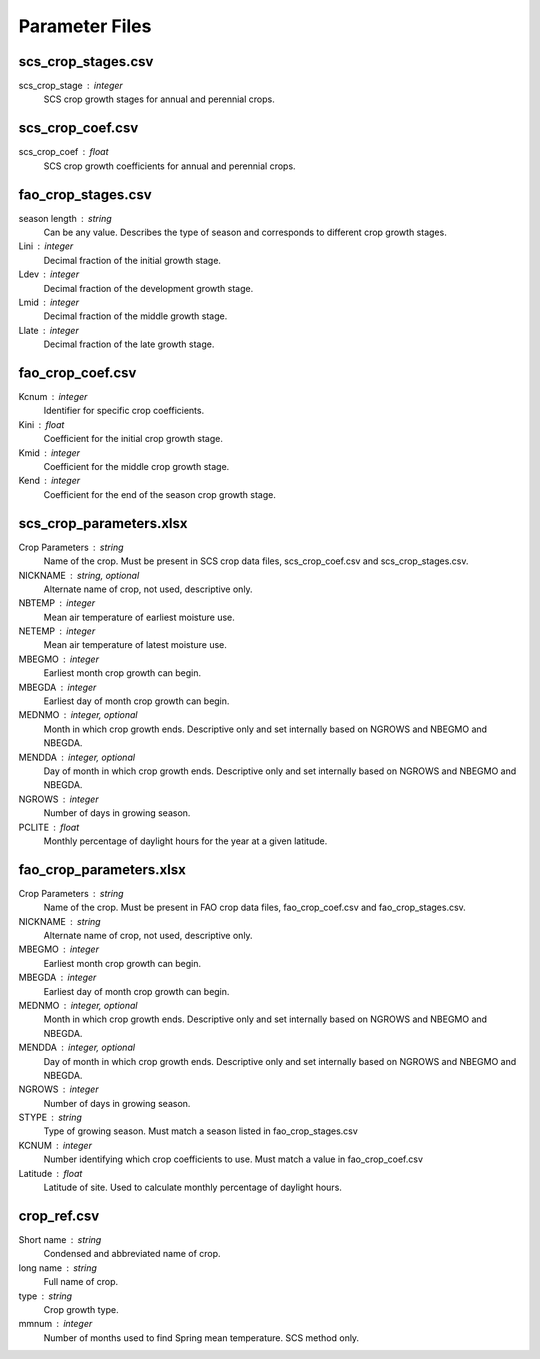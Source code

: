 .. _parameters:

Parameter Files
===============

scs_crop_stages.csv
-------------------

.. figure: /images/scs_crop_stages.png
   :scale: 50 %
   :alt: scs crop growth stages

   SCS crop growth stages. Annual crops have 25 stages that occur on the 1st and 15th of each month. Perennial crops have 21 stages based on a 5 percent intervals for the length of the growing season.
   
scs_crop_stage : integer
	SCS crop growth stages for annual and perennial crops.  
	

scs_crop_coef.csv
-----------------

.. figure: /images/scs_crop_coef.png
   :scale: 50 %
   :alt: scs crop coefficients

   SCS crop growth coefficients. Annual have 25 coefficients that occur on the 1st and 15th of each month. Perennial crops have 21 coefficients based on a 5 percent intervals for the length of the growing season.
   
scs_crop_coef : float
	SCS crop growth coefficients for annual and perennial crops.
	

fao_crop_stages.csv
-------------------

.. figure: /images/fao_crop_stages.png
   :scale: 50 %
   :alt: fao crop stages

   Crop growth stages as given by the FAO. Converted to decimal fraction of season. Stages must sum to equal 1.
   
season length : string
	Can be any value. Describes the type of season and corresponds to different crop growth stages.    

Lini : integer
	Decimal fraction of the initial growth stage.    

Ldev : integer
	Decimal fraction of the development growth stage.   

Lmid : integer
	Decimal fraction of the middle growth stage.   

Llate : integer
	Decimal fraction of the late growth stage.   	
	
   
fao_crop_coef.csv
-----------------

.. figure: /images/fao_crop_coef.png
   :scale: 50 %
   :alt: fao crop coefficients
   
   Crop growth coefficients as given by the FAO. 

Kcnum : integer
	Identifier for specific crop coefficients.   

Kini : float
	Coefficient for the initial crop growth stage.   

Kmid : integer
	Coefficient for the middle crop growth stage.   

Kend : integer
	Coefficient for the end of the season crop growth stage.    
 	
	
scs_crop_parameters.xlsx
------------------------

.. figure: /images/scs_crop_parameter.png
   :scale: 50 %
   :alt: scs crop parameters

   Each tab in this spreadsheet correspond to location specific crop parameters.

Crop Parameters : string
	Name of the crop. Must be present in SCS crop data files, scs_crop_coef.csv and scs_crop_stages.csv.    

NICKNAME : string, optional
	Alternate name of crop, not used, descriptive only.   

NBTEMP : integer
	Mean air temperature of earliest moisture use.   

NETEMP : integer
	Mean air temperature of latest moisture use.	
	
MBEGMO : integer
	Earliest month crop growth can begin.   

MBEGDA : integer
	Earliest day of month crop growth can begin.     

MEDNMO : integer, optional
	Month in which crop growth ends. Descriptive only and set internally based on NGROWS and NBEGMO and NBEGDA.   

MENDDA : integer, optional
	Day of month in which crop growth ends. Descriptive only and set internally based on NGROWS and NBEGMO and NBEGDA.
	
NGROWS : integer
	Number of days in growing season.    

PCLITE : float
	Monthly percentage of daylight hours for the year at a given latitude.
	
	
fao_crop_parameters.xlsx
------------------------

.. figure: /images/fao_crop_parameters.png
   :scale: 50 %
   :alt: fao crop parameters

   Each tab in this spreadsheet correspond to location specific crop parameters.

Crop Parameters : string
	Name of the crop. Must be present in FAO crop data files, fao_crop_coef.csv and fao_crop_stages.csv.  

NICKNAME : string
	Alternate name of crop, not used, descriptive only.   

MBEGMO : integer
	Earliest month crop growth can begin.   

MBEGDA : integer
	Earliest day of month crop growth can begin.     

MEDNMO : integer, optional
	Month in which crop growth ends. Descriptive only and set internally based on NGROWS and NBEGMO and NBEGDA.      

MENDDA : integer, optional
	Day of month in which crop growth ends. Descriptive only and set internally based on NGROWS and NBEGMO and NBEGDA.
	
NGROWS : integer
	Number of days in growing season.    

STYPE : string
	Type of growing season. Must match a season listed in fao_crop_stages.csv

KCNUM : integer
	Number identifying which crop coefficients to use. Must match a value in fao_crop_coef.csv

Latitude : float
	Latitude of site. Used to calculate monthly percentage of daylight hours.

	
crop_ref.csv
------------

.. figure: /images/crop_ref.png
   :scale: 50 %
   :alt: crop ref

   Reference containing specific crop parameters and values.

Short name : string
	Condensed and abbreviated name of crop.   

long name : string
	Full name of crop.

type : string
	Crop growth type. 

mmnum : integer
	Number of months used to find Spring mean temperature. SCS method only.
   
